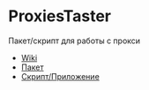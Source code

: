 * ProxiesTaster
Пакет/скрипт для работы с прокси

+ [[file:docs/_build/html/index.html][Wiki]]
+ [[file:docs/_build/html/package.html][Пакет]]
+ [[file:docs/_build/html/app.html][Скрипт/Приложение]]

